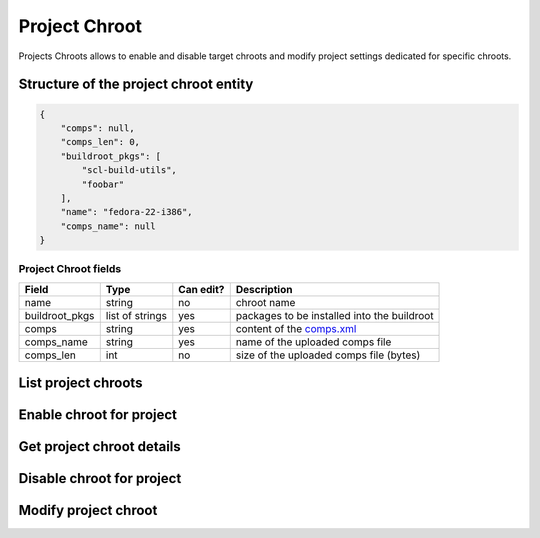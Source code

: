 Project Chroot
==============

Projects Chroots allows to enable and disable target chroots and modify project settings dedicated for specific chroots.

Structure of the project chroot entity
--------------------------------------

.. code-block:: javascript

    {
        "comps": null,
        "comps_len": 0,
        "buildroot_pkgs": [
            "scl-build-utils",
            "foobar"
        ],
        "name": "fedora-22-i386",
        "comps_name": null
    }

Project Chroot fields
~~~~~~~~~~~~~~~~~~~~~
==================  ==================== ========= ===============
Field               Type                 Can edit? Description
==================  ==================== ========= ===============
name                string               no        chroot name
buildroot_pkgs      list of strings      yes       packages to be installed into the buildroot
comps               string               yes       content of the `comps.xml`_
comps_name          string               yes       name of the uploaded comps file
comps_len           int                  no        size of the uploaded comps file (bytes)
==================  ==================== ========= ===============

List project chroots
--------------------
.. http:get:: /api_2/projects/(int:project_id)/chroots

    Returns a list of project chroots

    :param int project_id: a unique identifier of the Copr project.

    :statuscode 200: no error
    :statuscode 404: project not found

    **Example request**

    .. sourcecode:: http

        GET /api_2/projects/2482/chroots HTTP/1.1
        Host: copr.fedoraproject.org

    **Response**

    .. sourcecode:: http

        HTTP/1.1 200 OK
        Content-Type: application/json

        {
          "chroots": [
            {
              "chroot": {
                "comps": null,
                "comps_len": 0,
                "buildroot_pkgs": [],
                "name": "fedora-21-x86_64",
                "comps_name": null
              },
              "_links": {
                "project": {
                  "href": "/api_2/projects/2482"
                },
                "self": {
                  "href": "/api_2/projects/2482/chroots/fedora-21-x86_64"
                }
              }
            },
            { }
          ],
          "_links": {
            "self": {
              "href": "/api_2/projects/2482/chroots"
            }
          }
        }

Enable chroot for project
-------------------------
.. http:post:: /api_2/projects/(int:project_id)/chroots

    **REQUIRE AUTH**

    Enables chroot for the Copr project.
    Available `chroot` names could be obtained from :doc:`./mock_chroot` resource.

    :param int project_id: a unique identifier of the Copr project.

    :resheader Location: contains URL to the enabled project chroot

    :statuscode 201: project was successfully created
    :statuscode 400: given data doesn't satisfy some requirements
    :statuscode 401: this chroot is already enabled
    :statuscode 403: authorization failed


    **Example request**:

    .. sourcecode:: http

        POST  HTTP/1.1
        Host: copr.fedoraproject.org
        Authorization: Basic base64=encoded=string
        Accept: application/json

        {
            "buildroot_pkgs": ["foo", "bar"],
            "name": "fedora-22-x86_64"
        }

    **Response**:

    .. sourcecode:: http

        HTTP/1.1 201 CREATED
        Location: /api_2/projects/2482/chroots/fedora-22-x86_64

Get project chroot details
--------------------------
.. http:get:: /api_2/projects/(int:project_id)/chroots/(str:chroot_name)

    Returns details about Copr project

    :param int project_id: a unique identifier of the Copr project.
    :param str chroot_name: name of the project chroot

    :statuscode 200: no error
    :statuscode 404: project not found or chroot isn't enabled for the project

    **Example request**

    .. sourcecode:: http

        GET /api_2/projects/2482/chroots/fedora-22-x86_64 HTTP/1.1
        Host: copr.fedoraproject.org
        Accept: application/json

    **Response**

    .. sourcecode:: http

        HTTP/1.1 200 OK
        Content-Type: application/json

        {
          "chroot": {
            "comps": null,
            "comps_len": 0,
            "buildroot_pkgs": [
              "foo",
              "bar"
            ],
            "name": "fedora-22-x86_64",
            "comps_name": null
          },
          "_links": {
            "project": {
              "href": "/api_2/projects/2482"
            },
            "self": {
              "href": "/api_2/projects/2482/chroots/fedora-22-x86_64"
            }
          }
        }

Disable chroot for project
--------------------------
.. http:delete:: /api_2/projects/(int:project_id)/chroots/(str:chroot_name)

    **REQUIRE AUTH**

    Disables chroot for the Copr project

    :param int project_id: a unique identifier of the Copr project.
    :param str chroot_name: name of the project chroot

    :statuscode 204: chroot was disabled
    :statuscode 403: authorization failed
    :statuscode 404: project not found or chroot isn't enabled for the project

    **Example request**:

    .. sourcecode:: http

        DELETE /api_2/projects/2482/chroots/fedora-22-x86_64  HTTP/1.1
        Host: copr.fedoraproject.org
        Authorization: Basic base64=encoded=string

    **Response**

    .. sourcecode:: http

        HTTP/1.1 204 NO CONTENT

Modify project chroot
---------------------
.. http:put:: /api_2/projects/(int:project_id)/chroots/(str:chroot_name)

    **REQUIRE AUTH**

    Updated project chroot settings

    :param int project_id: a unique identifier of the Copr project.
    :param str chroot_name: name of the project chroot

    :statuscode 201: project chroot was updated
    :statuscode 400: malformed request, see response content for details
    :statuscode 403: authorization failed
    :statuscode 404: project not found or chroot isn't enabled for the project

    **Example request**:

    .. sourcecode:: http

        PUT /api_2/projects/2482/chroots/fedora-22-x86_64  HTTP/1.1
        Host: copr.fedoraproject.org
        Authorization: Basic base64=encoded=string

        {
            "buildroot_pkgs": []
        }

    **Response**

    .. sourcecode:: http

        HTTP/1.1 204 NO CONTENT


.. _comps.xml: https://fedorahosted.org/comps/
